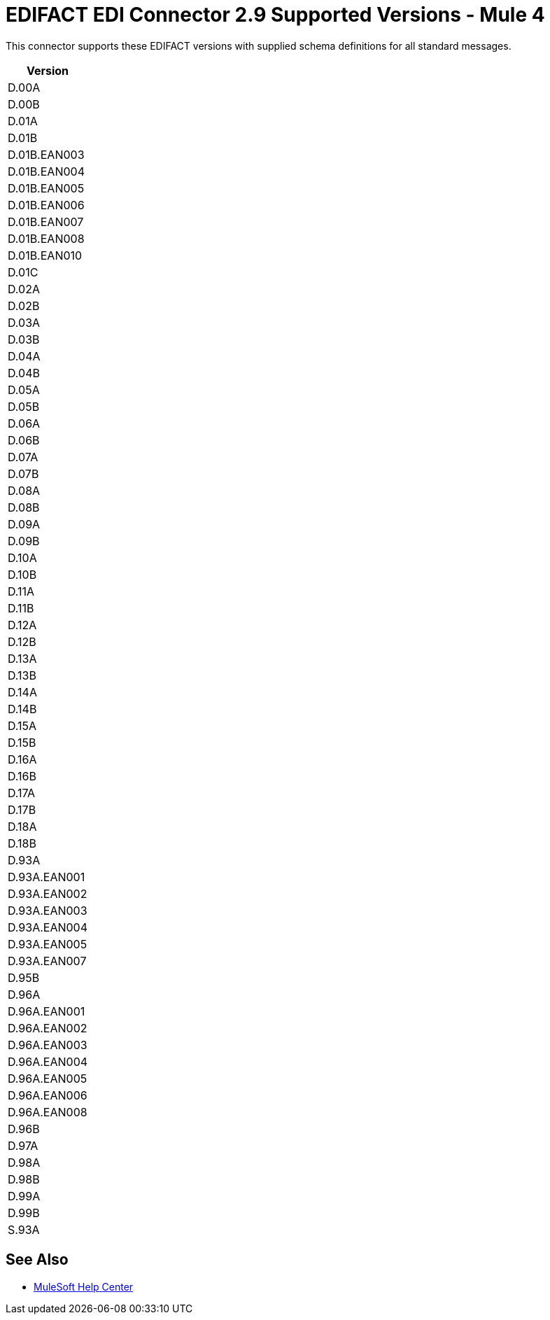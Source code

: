 = EDIFACT EDI Connector 2.9 Supported Versions - Mule 4

This connector supports these EDIFACT versions with supplied schema definitions for all standard messages.

[%header%autowidth.spread]
|===
|Version
|D.00A
|D.00B
|D.01A
|D.01B
|D.01B.EAN003
|D.01B.EAN004
|D.01B.EAN005
|D.01B.EAN006
|D.01B.EAN007
|D.01B.EAN008
|D.01B.EAN010
|D.01C
|D.02A
|D.02B
|D.03A
|D.03B
|D.04A
|D.04B
|D.05A
|D.05B
|D.06A
|D.06B
|D.07A
|D.07B
|D.08A
|D.08B
|D.09A
|D.09B
|D.10A
|D.10B
|D.11A
|D.11B
|D.12A
|D.12B
|D.13A
|D.13B
|D.14A
|D.14B
|D.15A
|D.15B
|D.16A
|D.16B
|D.17A
|D.17B
|D.18A
|D.18B
|D.93A
|D.93A.EAN001
|D.93A.EAN002
|D.93A.EAN003
|D.93A.EAN004
|D.93A.EAN005
|D.93A.EAN007
|D.95B
|D.96A
|D.96A.EAN001
|D.96A.EAN002
|D.96A.EAN003
|D.96A.EAN004
|D.96A.EAN005
|D.96A.EAN006
|D.96A.EAN008
|D.96B
|D.97A
|D.98A
|D.98B
|D.99A
|D.99B
|S.93A

|===

== See Also

* https://help.mulesoft.com[MuleSoft Help Center]
